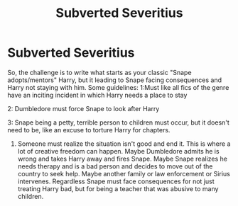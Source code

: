 #+TITLE: Subverted Severitius

* Subverted Severitius
:PROPERTIES:
:Author: Emilysouza221b
:Score: 6
:DateUnix: 1604181847.0
:DateShort: 2020-Nov-01
:FlairText: Prompt
:END:
So, the challenge is to write what starts as your classic "Snape adopts/mentors" Harry, but it leading to Snape facing consequences and Harry not staying with him. Some guidelines: 1:Must like all fics of the genre have an inciting incident in which Harry needs a place to stay

2: Dumbledore must force Snape to look after Harry

3: Snape being a petty, terrible person to children must occur, but it doesn't need to be, like an excuse to torture Harry for chapters.

1. Someone must realize the situation isn't good and end it. This is where a lot of creative freedom can happen. Maybe Dumbledore admits he is wrong and takes Harry away and fires Snape. Maybe Snape realizes he needs therapy and is a bad person and decides to move out of the country to seek help. Maybe another family or law enforcement or Sirius intervenes. Regardless Snape must face consequences for not just treating Harry bad, but for being a teacher that was abusive to many children.

